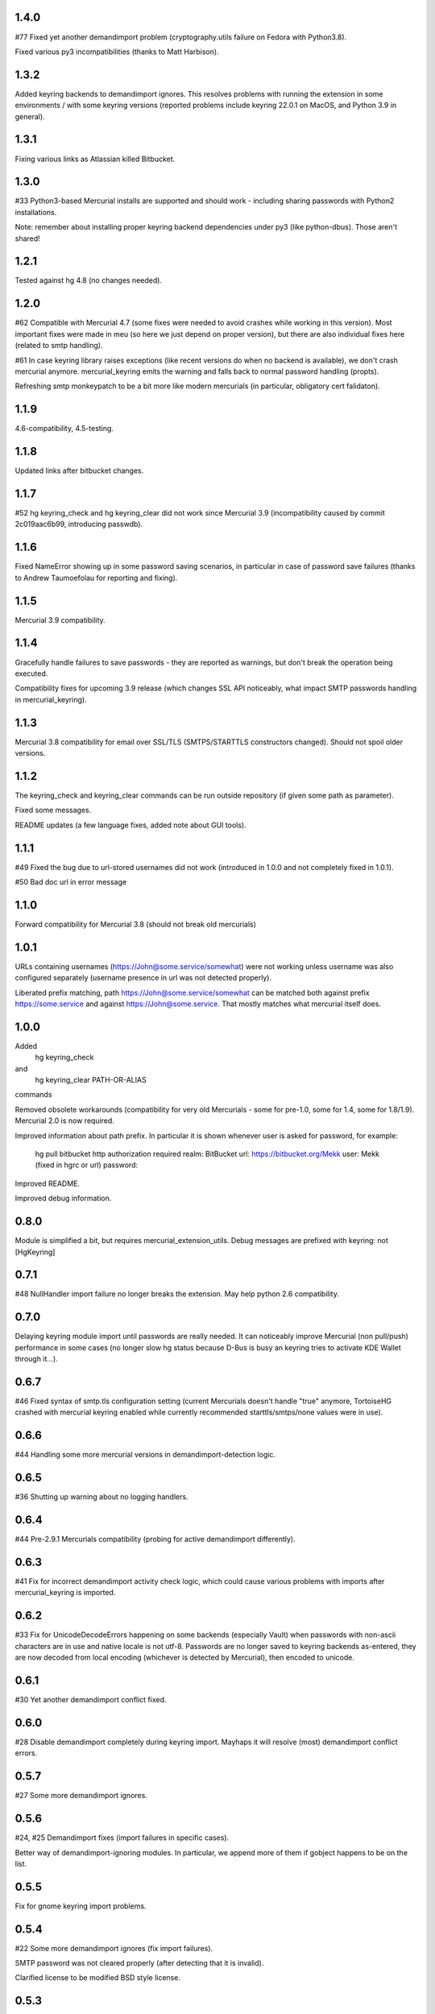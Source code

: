 1.4.0
~~~~~~~~~~~~

#77 Fixed yet another demandimport problem (cryptography.utils
failure on Fedora with Python3.8).

Fixed various py3 incompatibilities (thanks to Matt Harbison).

1.3.2
~~~~~~~~~~~~

Added keyring backends to demandimport ignores. This resolves
problems with running the extension in some environments / with
some keyring versions (reported problems include keyring 22.0.1
on MacOS, and Python 3.9 in general).

1.3.1
~~~~~~~~~~~~

Fixing various links as Atlassian killed Bitbucket.

1.3.0
~~~~~~~~~~~~

#33 Python3-based Mercurial installs are supported and should work -
including sharing passwords with Python2 installations.

Note: remember about installing proper keyring backend dependencies
under py3 (like python-dbus). Those aren't shared!


1.2.1
~~~~~~~~~~~~

Tested against hg 4.8 (no changes needed).

1.2.0
~~~~~~~~~~~~

#62 Compatible with Mercurial 4.7 (some fixes were needed to avoid
crashes while working in this version). Most important fixes were made
in meu (so here we just depend on proper version), but there are also
individual fixes here (related to smtp handling).

#61 In case keyring library raises exceptions (like recent versions do
when no backend is available), we don't crash mercurial anymore.
mercurial_keyring emits the warning and falls back to normal password
handling (propts).

Refreshing smtp monkeypatch to be a bit more like modern mercurials
(in particular, obligatory cert falidaton).

1.1.9
~~~~~~~~~~~~

4.6-compatibility, 4.5-testing.

1.1.8
~~~~~~~~~~~~~

Updated links after bitbucket changes.

1.1.7
~~~~~~~~~~~~~~~~~~

#52 hg keyring_check and hg keyring_clear did not work since
Mercurial 3.9 (incompatibility caused by commit 2c019aac6b99,
introducing passwdb).

1.1.6
~~~~~~~~~~~~~~~~~~

Fixed NameError showing up in some password saving scenarios, in
particular in case of password save failures (thanks to Andrew
Taumoefolau for reporting and fixing).

1.1.5
~~~~~~~~~~~~~~~~~~

Mercurial 3.9 compatibility.

1.1.4
~~~~~~~~~~~~~~~~~~

Gracefully handle failures to save passwords - they are reported
as warnings, but don't break the operation being executed.

Compatibility fixes for upcoming 3.9 release (which changes SSL API
noticeably, what impact SMTP passwords handling in mercurial_keyring).

1.1.3
~~~~~~~~~~~~~~~~~~

Mercurial 3.8 compatibility for email over SSL/TLS (SMTPS/STARTTLS
constructors changed). Should not spoil older versions.

1.1.2
~~~~~~~~~~~~~~~~~~

The keyring_check and keyring_clear commands can be run outside
repository (if given some path as parameter).

Fixed some messages.

README updates (a few language fixes, added note about GUI tools).

1.1.1
~~~~~~~~~~~~~~~~~~

#49 Fixed the bug due to url-stored usernames did not work (introduced
in 1.0.0 and not completely fixed in 1.0.1).

#50 Bad doc url in error message


1.1.0
~~~~~~~~~~~~~~~~~~

Forward compatibility for Mercurial 3.8 (should not break old mercurials)

1.0.1
~~~~~~~~~~~~~~~~~~

URLs containing usernames (https://John@some.service/somewhat) were
not working unless username was also configured separately (username
presence in url was not detected properly).

Liberated prefix matching, path https://John@some.service/somewhat can
be matched both against prefix https://some.service and against
https://John@some.service. That mostly matches what mercurial itself
does.

1.0.0
~~~~~~~~~~~~~~~~~~

Added
    hg keyring_check
and
    hg keyring_clear PATH-OR-ALIAS
commands

Removed obsolete workarounds (compatibility for very old Mercurials -
some for pre-1.0, some for 1.4, some for 1.8/1.9). 
Mercurial 2.0 is now required.

Improved information about path prefix. In particular it is shown
whenever user is asked for password, for example:
     hg pull bitbucket
     http authorization required
     realm: BitBucket
     url: https://bitbucket.org/Mekk
     user: Mekk (fixed in hgrc or url)
     password: 

Improved README.

Improved debug information.

0.8.0
~~~~~~~~~~~~~~~~~~

Module is simplified a bit, but requires mercurial_extension_utils.
Debug messages are prefixed with keyring: not [HgKeyring]

0.7.1
~~~~~~~~~~~~~~~~~~

#48 NullHandler import failure no longer breaks the extension.
May help python 2.6 compatibility.

0.7.0
~~~~~~~~~~~~~~~~~~~

Delaying keyring module import until passwords are really needed. It
can noticeably improve Mercurial (non pull/push) performance in some
cases (no longer slow hg status because D-Bus is busy an keyring tries
to activate KDE Wallet through it…).

0.6.7
~~~~~~~~~~~~~~~~~

#46 Fixed syntax of smtp.tls configuration setting (current Mercurials
doesn't handle "true" anymore, TortoiseHG crashed with mercurial
keyring enabled while currently recommended starttls/smtps/none values
were in use).

0.6.6
~~~~~~~~~~~~~~~~~ 

#44 Handling some more mercurial versions in demandimport-detection
logic.

0.6.5
~~~~~~~~~~~~~~~~~

#36 Shutting up warning about no logging handlers.

0.6.4
~~~~~~~~~~~~~~~~~

#44 Pre-2.9.1 Mercurials compatibility (probing for active
demandimport differently).

0.6.3
~~~~~~~~~~~~~~~~~

#41 Fix for incorrect demandimport activity check logic, which could
cause various problems with imports after mercurial_keyring is
imported.

0.6.2
~~~~~~~~~~~~~~~~~

#33 Fix for UnicodeDecodeErrors happening on some backends (especially
Vault) when passwords with non-ascii characters are in use and native
locale is not utf-8. Passwords are no longer saved to keyring backends
as-entered, they are now decoded from local encoding (whichever is
detected by Mercurial), then encoded to unicode.

0.6.1
~~~~~~~~~~~~~~~~~

#30 Yet another demandimport conflict fixed.

0.6.0
~~~~~~~~~~~~~~~~~

#28 Disable demandimport completely during keyring import. Mayhaps it
will resolve (most) demandimport conflict errors.

0.5.7
~~~~~~~~~~~~~~~~~

#27 Some more demandimport ignores.

0.5.6
~~~~~~~~~~~~~~~~~

#24, #25 Demandimport fixes (import failures in specific cases).

Better way of demandimport-ignoring modules. In particular, we append
more of them if gobject happens to be on the list.

0.5.5
~~~~~~~~~~~~~~~~~

Fix for gnome keyring import problems.

0.5.4
~~~~~~~~~~~~~~~~~

#22 Some more demandimport ignores (fix import failures).

SMTP password was not cleared properly (after detecting that it is
invalid).

Clarified license to be modified BSD style license.

0.5.3
~~~~~~~~~~~~~~~~~

Remove useless import which caused problems on Mercurial 2.3 when
demandimport was not enabled

0.5.1
~~~~~~~~~~~~~~~~~

Add help text to output for hg help.

0.5.0
~~~~~~~~~~~~~~~~~

Improved bad password detection. Internally: extension is now able to
properly differentiate between an authentication failure and a new
request to the same url.

Fixes in debug message

Further debug messages patching

Improving debug messages handling.

Mercurial Keyring debug messages are now prefixed with
[HgKeyring] to make distinguishing them easier

0.4.6
~~~~~~~~~~~~~~~~~

More compatibility (changed signature of httpconnection.readauthforuri
, introduced post Mercurial 1.9 - since hg.0593e8f81c71)

Fix compatibility code which did not work due to demandimport issues
(attempts to catch ImportErrors on "from mercurial.url import
readauthforuri" were not working properly).

0.4.5
~~~~~~~~~~~~~~~~~

Mercurial 1.9 compatibility (readauthforuri has been moved into new
httpconnection module).

0.4.4
~~~~~~~~~~~~~~~~~

Mercurial 1.8 compatibility (passwordmgr.readauthtoken() has been
moved into mercurial.url.readauthforuri).

0.4.3
~~~~~~~~~~~~~~~~~

Keyring fork no longer is needed as keyring releases are available
again.

Workaround for gnomekeyring mercurial.demandimport incompatibility:
mercurial.demandimport, which is enabled while in a mercurial
extensions, prevents the correct import of gobject._gobject and
consequently doesn't allow the loading of the gnomekeyring module,
which can be used by keyring. This just adds the proper module to
demandimport ignore list.

0.4.2
~~~~~~~~~~~~~~~~~

No longer raising an error when username is specified both in ~/.hgrc
and <repo>/.hg/hgrc if it is the same in both places.

Docs recommend sborho keyring fork.

0.4.1
~~~~~~~~~~~~~~~~~

Some tweaks and docs related to prefix handling.

Explicit information that keyring is not used due to lack of username.

0.4.0
~~~~~~~~~~~~~~~~~

Store and lookup prefix from [auth] so that password is shared amongst
shared auth entries

0.3.3
~~~~~~~~~~~~~~~~~

Better error message

0.3.2
~~~~~~~~~~~~~~~~~

Doc tweaks

0.3.1
~~~~~~~~~~~~~~~~~

Introduced and documented PyPi package, added setup.py

0.2.0
~~~~~~~~~~~~~~~~~

Added handling of SMTP passwords (tested on patchbomb extension but
should work on anything what utilizes mercurial.mail)

Docstrings mention Debian keyring packages.

0.1.1
~~~~~~~~~~~~~~~~~

Initial public release
